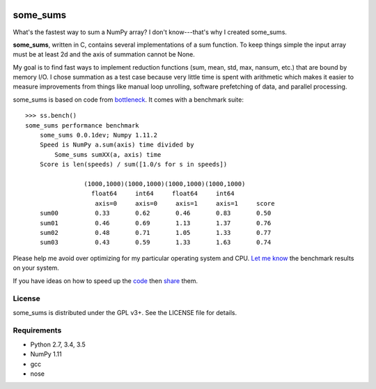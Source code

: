 .. image:: https://travis-ci.org/kwgoodman/some_sums.svg?branch=master
    :target: https://travis-ci.org/kwgoodman/some_sums
=========
some_sums
=========

What's the fastest way to sum a NumPy array?  I don't know---that's why I
created some_sums.

**some_sums**, written in C, contains several implementations of a sum
function. To keep things simple the input array must be at least 2d and the
axis of summation cannot be None.

My goal is to find fast ways to implement reduction functions (sum, mean,
std, max, nansum, etc.) that are bound by memory I/O. I chose summation as a
test case because very little time is spent with arithmetic which makes it
easier to measure improvements from things like manual loop unrolling,
software prefetching of data, and parallel processing.

some_sums is based on code from `bottleneck`_. It comes with a benchmark
suite::

    >>> ss.bench()
    some_sums performance benchmark
        some_sums 0.0.1dev; Numpy 1.11.2
        Speed is NumPy a.sum(axis) time divided by
            Some_sums sumXX(a, axis) time
        Score is len(speeds) / sum([1.0/s for s in speeds])

                    (1000,1000)(1000,1000)(1000,1000)(1000,1000)
                      float64     int64     float64     int64
                       axis=0     axis=0     axis=1     axis=1     score
        sum00          0.33       0.62       0.46       0.83       0.50
        sum01          0.46       0.69       1.13       1.37       0.76
        sum02          0.48       0.71       1.05       1.33       0.77
        sum03          0.43       0.59       1.33       1.63       0.74

Please help me avoid over optimizing for my particular operating system and
CPU. `Let me know`_ the benchmark results on your system.

If you have ideas on how to speed up the `code`_ then `share`_ them.

License
=======

some_sums is distributed under the GPL v3+. See the LICENSE file for details.

Requirements
============

- Python 2.7, 3.4, 3.5
- NumPy 1.11
- gcc
- nose

.. _bottleneck: https://github.com/kwgoodman/bottleneck
.. _code: https://github.com/kwgoodman/some_sums
.. _share: https://github.com/kwgoodman/some_sums/issues
.. _Let me know: https://github.com/kwgoodman/some_sums/issues